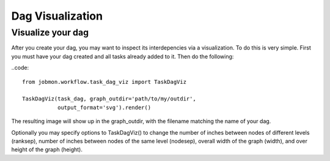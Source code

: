 Dag Visualization
#################


Visualize your dag
******************

After you create your dag, you may want to inspect its interdepencies via a visualization.
To do this is very simple. First you must have your dag created and all tasks already added to it. Then do the following:

..code::

    from jobmon.workflow.task_dag_viz import TaskDagViz

    TaskDagViz(task_dag, graph_outdir='path/to/my/outdir',
               output_format='svg').render()

The resulting image will show up in the graph_outdir, with the filename matching the name of your dag.

Optionally you may specify options to TaskDagViz() to change the number of inches between nodes of different levels (ranksep), number of inches between nodes of the same level (nodesep), overall width of the graph (width), and over height of the graph (height).
